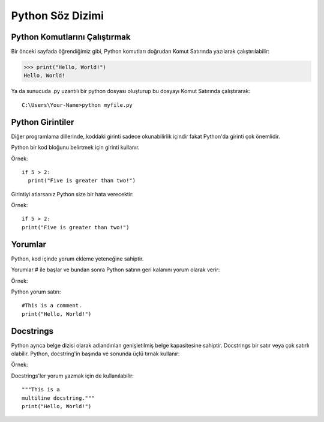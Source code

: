 *****************
Python Söz Dizimi
*****************

Python Komutlarını Çalıştırmak
==============================

Bir önceki sayfada öğrendiğimiz gibi, Python komutları doğrudan Komut Satırında yazılarak çalıştırılabilir:

>>> print("Hello, World!")
Hello, World!


Ya da sunucuda .py uzantılı bir python dosyası oluşturup bu dosyayı Komut Satırında çalıştırarak::

  C:\Users\Your-Name>python myfile.py

Python Girintiler
=================

Diğer programlama dillerinde, koddaki girinti sadece okunabilirlik içindir fakat Python'da girinti çok önemlidir.

Python bir kod bloğunu belirtmek için girinti kullanır.

Örnek::

  if 5 > 2:
    print("Five is greater than two!")


Girintiyi atlarsanız Python size bir hata verecektir:

Örnek::

  if 5 > 2:
  print("Five is greater than two!")

Yorumlar
========

Python, kod içinde yorum ekleme yeteneğine sahiptir.

Yorumlar # ile başlar ve bundan sonra Python satırın geri kalanını yorum olarak verir:

Örnek::

Python yorum satırı::

  #This is a comment.
  print("Hello, World!")



Docstrings
==========

Python ayrıca belge dizisi olarak adlandırılan genişletilmiş belge kapasitesine sahiptir.
Docstrings bir satır veya çok satırlı olabilir.
Python, docstring'in başında ve sonunda üçlü tırnak kullanır:

Örnek::

Docstrings'ler yorum yazmak için de kullanılabilir::

  """This is a
  multiline docstring."""
  print("Hello, World!")
